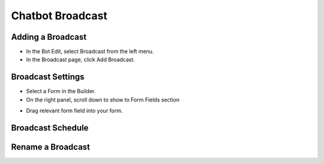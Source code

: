 Chatbot Broadcast
==============


==============
Adding a Broadcast
==============

- In the Bot Edit, select Broadcast from the left menu.
- In the Broadcast page, click Add Broadcast.
.. image:: ../assets/images/addform.jpg

==============
Broadcast Settings
==============
- Select a Form in the Builder.


- On the right panel, scroll down to show to Form Fields section
.. image:: ../assets/images/formfield.jpg

- Drag relevant form field into your form.

==============
Broadcast Schedule
==============




==============
Rename a Broadcast
==============

